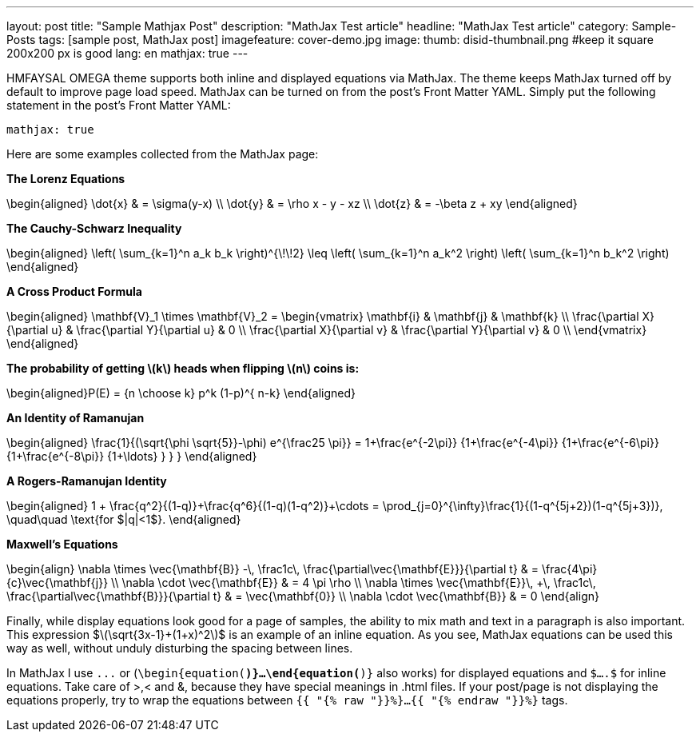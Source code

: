 ---
layout: post
title: "Sample Mathjax Post"
description: "MathJax Test article"
headline: "MathJax Test article"
category: Sample-Posts
tags: [sample post, MathJax post]
imagefeature: cover-demo.jpg
image:
  thumb: disid-thumbnail.png #keep it square 200x200 px is good
lang: en
mathjax: true
---

HMFAYSAL OMEGA theme supports both inline and displayed equations via MathJax.  The theme keeps MathJax turned off by default to improve page load speed. MathJax can be turned on from the post's Front Matter YAML. Simply put the following statement in the post's Front Matter YAML:

	mathjax: true

Here are some examples collected from the MathJax page:

**The Lorenz Equations**

$$\begin{aligned}
\dot{x} & = \sigma(y-x) \\
\dot{y} & = \rho x - y - xz \\
\dot{z} & = -\beta z + xy
\end{aligned}$$

**The Cauchy-Schwarz Inequality**

$$\begin{aligned}
\left( \sum_{k=1}^n a_k b_k \right)^{\!\!2} \leq
\left( \sum_{k=1}^n a_k^2 \right) \left( \sum_{k=1}^n b_k^2 \right)
\end{aligned}$$


**A Cross Product Formula**

$$\begin{aligned}
  \mathbf{V}_1 \times \mathbf{V}_2 =
   \begin{vmatrix}
    \mathbf{i} & \mathbf{j} & \mathbf{k} \\
    \frac{\partial X}{\partial u} & \frac{\partial Y}{\partial u} & 0 \\
    \frac{\partial X}{\partial v} & \frac{\partial Y}{\partial v} & 0 \\
   \end{vmatrix}
\end{aligned}$$

**The probability of getting \(k\) heads when flipping \(n\) coins is:**

$$\begin{aligned}P(E) = {n \choose k} p^k (1-p)^{ n-k} \end{aligned}$$

**An Identity of Ramanujan**

$$\begin{aligned}
   \frac{1}{(\sqrt{\phi \sqrt{5}}-\phi) e^{\frac25 \pi}} =
     1+\frac{e^{-2\pi}} {1+\frac{e^{-4\pi}} {1+\frac{e^{-6\pi}}
      {1+\frac{e^{-8\pi}} {1+\ldots} } } }
\end{aligned}$$

**A Rogers-Ramanujan Identity**

$$\begin{aligned}
  1 +  \frac{q^2}{(1-q)}+\frac{q^6}{(1-q)(1-q^2)}+\cdots =
    \prod_{j=0}^{\infty}\frac{1}{(1-q^{5j+2})(1-q^{5j+3})},
     \quad\quad \text{for $|q|<1$}.
\end{aligned}$$

**Maxwell's Equations**


$$\begin{align}
  \nabla \times \vec{\mathbf{B}} -\, \frac1c\, \frac{\partial\vec{\mathbf{E}}}{\partial t} & = \frac{4\pi}{c}\vec{\mathbf{j}} \\
  \nabla \cdot \vec{\mathbf{E}} & = 4 \pi \rho \\
  \nabla \times \vec{\mathbf{E}}\, +\, \frac1c\, \frac{\partial\vec{\mathbf{B}}}{\partial t} & = \vec{\mathbf{0}} \\
  \nabla \cdot \vec{\mathbf{B}} & = 0
\end{align}$$



Finally, while display equations look good for a page of samples, the ability to mix math and text in a paragraph is also important.  This expression $\(\sqrt{3x-1}+(1+x)^2\)$ is an example of an inline equation.  As you see, MathJax equations can be used this way as well, without unduly disturbing the spacing between lines.

In MathJax I use `$$...$$` or (`\begin{equation(*)}...\end{equation(*)}` also works) for displayed equations and `$....$` for inline equations. Take care of >,< and &, because they have special meanings in .html files. If your post/page is not displaying the equations properly, try to wrap the equations between `{{ "{% raw "}}%}...{{ "{% endraw "}}%}` tags.